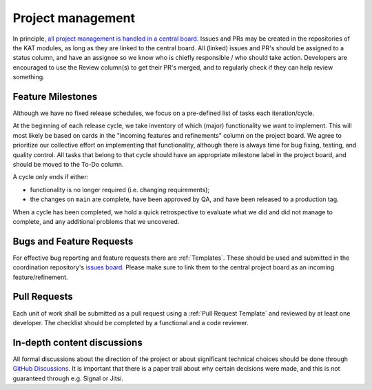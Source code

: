 Project management
##################

In principle, `all project management is handled in a central board <https://github.com/orgs/minvws/projects/7>`_.
Issues and PRs may be created in the repositories of the KAT modules, as long as they are linked to the central board.
All (linked) issues and PR's should be assigned to a status column, and have an assignee so we know who is chiefly responsible / who should take action.
Developers are encouraged to use the Review column(s) to get their PR's merged, and to regularly check if they can help review something.

Feature Milestones
==================

Although we have no fixed release schedules, we focus on a pre-defined list of tasks each iteration/cycle.

At the beginning of each release cycle, we take inventory of which (major) functionality we want to implement.
This will most likely be based on cards in the "incoming features and refinements" column on the project board.
We agree to prioritize our collective effort on implementing that functionality, although there is always time for bug fixing, testing, and quality control.
All tasks that belong to that cycle should have an appropriate milestone label in the project board, and should be moved to the To-Do column.

A cycle only ends if either:

* functionality is no longer required (i.e. changing requirements);
* the changes on ``main`` are complete, have been approved by QA, and have been released to a production tag.

When a cycle has been completed, we hold a quick retrospective to evaluate what we did and did not manage to complete, and any additional problems that we uncovered.

Bugs and Feature Requests
=========================

For effective bug reporting and feature requests there are :ref:`Templates`.
These should be used and submitted in the coordination repository's `issues board <https://github.com/minvws/nl-kat-coordination/issues>`_.
Please make sure to link them to the central project board as an incoming feature/refinement.


Pull Requests
=============

Each unit of work shall be submitted as a pull request using a :ref:`Pull Request Template` and reviewed by at least one developer.
The checklist should be completed by a functional and a code reviewer.

In-depth content discussions
============================
All formal discussions about the direction of the project or about significant technical choices should be done through `GitHub Discussions <https://github.com/minvws/nl-kat-coordination/discussions>`_.
It is important that there is a paper trail about why certain decisions were made, and this is not guaranteed through e.g. Signal or Jitsi.